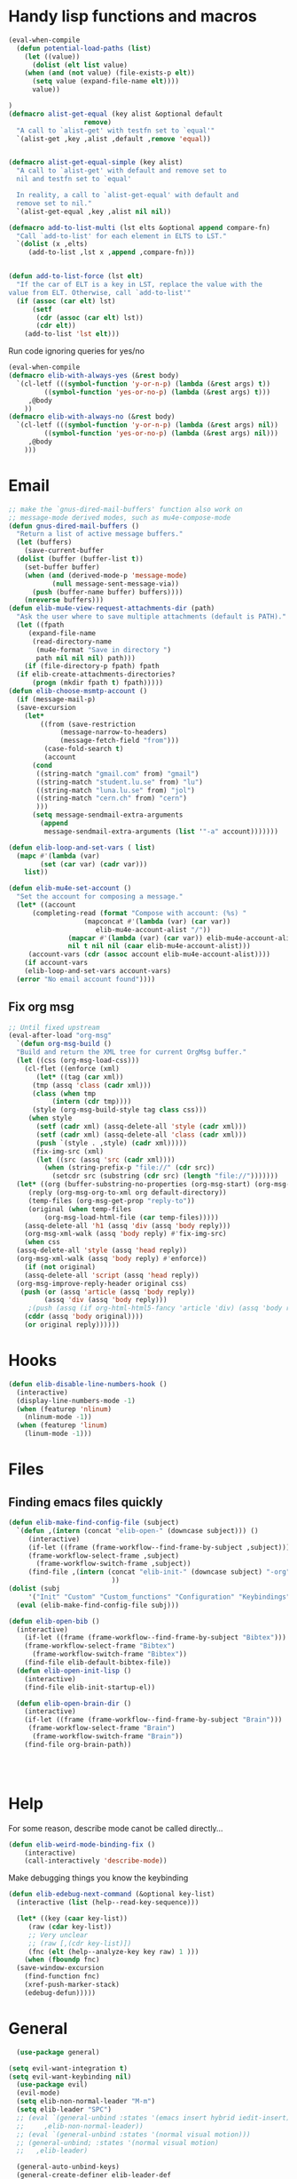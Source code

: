 #+AUTHOR: Einar Elén
#+EMAIL: einar.elen@gmail.com
#+OPTIONS: toc:3 html5-fancy:t org-html-preamble:nil
#+HTML_DOCTYPE_HTML5: t
#+PROPERTY: header-args :tangle yes :comments both 
#+STARTUP: noinlineimages
* Handy lisp functions and macros 
#+BEGIN_SRC emacs-lisp :tangle yes
(eval-when-compile
  (defun potential-load-paths (list)
    (let ((value))
      (dolist (elt list value)
	(when (and (not value) (file-exists-p elt))
	  (setq value (expand-file-name elt))))
      value))
  
)
(defmacro alist-get-equal (key alist &optional default
			       remove)
  "A call to `alist-get' with testfn set to `equal'"
  `(alist-get ,key ,alist ,default ,remove 'equal))


(defmacro alist-get-equal-simple (key alist)
  "A call to `alist-get' with default and remove set to
  nil and testfn set to `equal'

  In reality, a call to `alist-get-equal' with default and
  remove set to nil."
  `(alist-get-equal ,key ,alist nil nil))

(defmacro add-to-list-multi (lst elts &optional append compare-fn)
  "Call `add-to-list' for each element in ELTS to LST."
  `(dolist (x ,elts)
     (add-to-list ,lst x ,append ,compare-fn)))


(defun add-to-list-force (lst elt)
  "If the car of ELT is a key in LST, replace the value with the
value from ELT. Otherwise, call `add-to-list'"
  (if (assoc (car elt) lst)
      (setf
       (cdr (assoc (car elt) lst))
       (cdr elt))
    (add-to-list 'lst elt)))
#+END_SRC

#+RESULTS:
: add-to-list-force
 
Run code ignoring queries for yes/no
#+BEGIN_SRC emacs-lisp
(eval-when-compile 
(defmacro elib-with-always-yes (&rest body)
  `(cl-letf (((symbol-function 'y-or-n-p) (lambda (&rest args) t))
	     ((symbol-function 'yes-or-no-p) (lambda (&rest args) t)))
     ,@body
    ))
(defmacro elib-with-always-no (&rest body)
  `(cl-letf (((symbol-function 'y-or-n-p) (lambda (&rest args) nil))
	     ((symbol-function 'yes-or-no-p) (lambda (&rest args) nil)))
     ,@body
    )))
#+END_SRC
* Email 
#+BEGIN_SRC emacs-lisp
  ;; make the `gnus-dired-mail-buffers' function also work on
  ;; message-mode derived modes, such as mu4e-compose-mode
  (defun gnus-dired-mail-buffers ()
    "Return a list of active message buffers."
    (let (buffers)
      (save-current-buffer
	(dolist (buffer (buffer-list t))
	  (set-buffer buffer)
	  (when (and (derived-mode-p 'message-mode)
		     (null message-sent-message-via))
	    (push (buffer-name buffer) buffers))))
      (nreverse buffers)))
  (defun elib-mu4e-view-request-attachments-dir (path)
    "Ask the user where to save multiple attachments (default is PATH)."
    (let ((fpath 
	   (expand-file-name
	    (read-directory-name
	     (mu4e-format "Save in directory ")
	     path nil nil nil) path)))
      (if (file-directory-p fpath) fpath
	(if elib-create-attachments-directories?
	    (progn (mkdir fpath t) fpath)))))
  (defun elib-choose-msmtp-account ()
    (if (message-mail-p)
	(save-excursion
	  (let*
	      ((from (save-restriction
		       (message-narrow-to-headers)
		       (message-fetch-field "from")))
	       (case-fold-search t)
	       (account
		(cond
		 ((string-match "gmail.com" from) "gmail")
		 ((string-match "student.lu.se" from) "lu")
		 ((string-match "luna.lu.se" from) "jol")
		 ((string-match "cern.ch" from) "cern")
		 )))
	    (setq message-sendmail-extra-arguments 
		  (append 
		   message-sendmail-extra-arguments (list '"-a" account)))))))

  (defun elib-loop-and-set-vars ( list)
    (mapc #'(lambda (var)
	      (set (car var) (cadr var)))
	  list))

  (defun elib-mu4e-set-account ()
    "Set the account for composing a message."
    (let* ((account
	    (completing-read (format "Compose with account: (%s) "
				     (mapconcat #'(lambda (var) (car var))
						elib-mu4e-account-alist "/"))
			     (mapcar #'(lambda (var) (car var)) elib-mu4e-account-alist)
			     nil t nil nil (caar elib-mu4e-account-alist)))
	   (account-vars (cdr (assoc account elib-mu4e-account-alist))))
      (if account-vars
	  (elib-loop-and-set-vars account-vars)
	(error "No email account found"))))
#+END_SRC
** Fix org msg
#+BEGIN_SRC emacs-lisp
  ;; Until fixed upstream
  (eval-after-load "org-msg"
    `(defun org-msg-build ()
    "Build and return the XML tree for current OrgMsg buffer."
    (let ((css (org-msg-load-css)))
      (cl-flet ((enforce (xml)
	     (let* ((tag (car xml))
		(tmp (assq 'class (cadr xml)))
		(class (when tmp
		     (intern (cdr tmp))))
		(style (org-msg-build-style tag class css)))
	   (when style
	     (setf (cadr xml) (assq-delete-all 'style (cadr xml)))
	     (setf (cadr xml) (assq-delete-all 'class (cadr xml)))
	     (push `(style . ,style) (cadr xml)))))
	    (fix-img-src (xml)
		 (let ((src (assq 'src (cadr xml))))
		   (when (string-prefix-p "file://" (cdr src))
		     (setcdr src (substring (cdr src) (length "file://")))))))
	(let* ((org (buffer-substring-no-properties (org-msg-start) (org-msg-end)))
	   (reply (org-msg-org-to-xml org default-directory))
	   (temp-files (org-msg-get-prop "reply-to"))
	   (original (when temp-files
	       (org-msg-load-html-file (car temp-files)))))
      (assq-delete-all 'h1 (assq 'div (assq 'body reply)))
      (org-msg-xml-walk (assq 'body reply) #'fix-img-src)
      (when css
	(assq-delete-all 'style (assq 'head reply))
	(org-msg-xml-walk (assq 'body reply) #'enforce))
      (if (not original)
	  (assq-delete-all 'script (assq 'head reply))
	(org-msg-improve-reply-header original css)
	 (push (or (assq 'article (assq 'body reply))
	       (assq 'div (assq 'body reply)))
	   ;(push (assq (if org-html-html5-fancy 'article 'div) (assq 'body reply))
	  (cddr (assq 'body original))))
      (or original reply))))))
#+END_SRC

* Hooks
#+BEGIN_SRC emacs-lisp 
(defun elib-disable-line-numbers-hook ()
  (interactive)
  (display-line-numbers-mode -1)
  (when (featurep 'nlinum)
    (nlinum-mode -1))
  (when (featurep 'linum)
    (linum-mode -1)))
#+END_SRC

#+RESULTS:
: elib-disable-line-numbers-hook

* Files
** Finding emacs files quickly 
#+BEGIN_SRC emacs-lisp
(defun elib-make-find-config-file (subject)
  `(defun ,(intern (concat "elib-open-" (downcase subject))) ()
     (interactive)
     (if-let ((frame (frame-workflow--find-frame-by-subject ,subject)))
	 (frame-workflow-select-frame ,subject)
       (frame-workflow-switch-frame ,subject))
     (find-file ,(intern (concat "elib-init-" (downcase subject) "-org")))
					      ))
(dolist (subj
	 '("Init" "Custom" "Custom_functions" "Configuration" "Keybindings" "Load-External"))
  (eval (elib-make-find-config-file subj)))

(defun elib-open-bib ()  
  (interactive)
    (if-let ((frame (frame-workflow--find-frame-by-subject "Bibtex")))
	(frame-workflow-select-frame "Bibtex")
      (frame-workflow-switch-frame "Bibtex"))
    (find-file elib-default-bibtex-file))
  (defun elib-open-init-lisp ()
    (interactive)
    (find-file elib-init-startup-el))

  (defun elib-open-brain-dir ()
    (interactive)
    (if-let ((frame (frame-workflow--find-frame-by-subject "Brain")))
	 (frame-workflow-select-frame "Brain")
      (frame-workflow-switch-frame "Brain"))
    (find-file org-brain-path))




#+END_SRC

#+RESULTS:
: elib-open-brain-dir

* Help
For some reason, describe mode canot be called directly...
#+BEGIN_SRC emacs-lisp
(defun elib-weird-mode-binding-fix () 
    (interactive)
    (call-interactively 'describe-mode))
#+END_SRC
#+RESULTS:
: elib-weird-mode-binding-fix

Make debugging things you know the keybinding
#+BEGIN_SRC emacs-lisp
  (defun elib-edebug-next-command (&optional key-list)
    (interactive (list (help--read-key-sequence)))

    (let* ((key (caar key-list))
	   (raw (cdar key-list))
	   ;; Very unclear
	   ;; (raw [,(cdr key-list)])
	   (fnc (elt (help--analyze-key key raw) 1 )))
      (when (fboundp fnc)
	(save-window-excursion
	  (find-function fnc)
	  (xref-push-marker-stack)
	  (edebug-defun)))))
#+END_SRC

#+RESULTS:
: elib-edebug-next-command

* General 
#+BEGIN_SRC emacs-lisp 
  (use-package general)

(setq evil-want-integration t)
(setq evil-want-keybinding nil) 
  (use-package evil)
  (evil-mode)
  (setq elib-non-normal-leader "M-m")
  (setq elib-leader "SPC")
  ;; (eval `(general-unbind :states '(emacs insert hybrid iedit-insert)
  ;; 	 ,elib-non-normal-leader))
  ;; (eval `(general-unbind :states '(normal visual motion)))
  ;; (general-unbind; :states '(normal visual motion)
  ;;   ,elib-leader)
  
  (general-auto-unbind-keys)
  (general-create-definer elib-leader-def
    :prefix elib-leader
    :non-normal-prefix elib-non-normal-leader
    :states '(normal emacs hybrid insert iedit-insert visual motion))
  (defun elib-extend-leader (title name prefix &rest keymaps)
    (let* ((leader-str (concat "elib-leader-" name))
	   (non-normal-leader-str (concat "elib-non-normal-leader-" name))
	 
	   (definer-str (concat leader-str "-def"))
	   (non-normal-definer-str (concat non-normal-leader-str "-def"))
	   (normal-definer-str (concat "elib-normal-leader-" name "-def"))

	   (leader (intern leader-str))
	   (non-normal-leader (intern non-normal-leader-str))
	   (definer (intern definer-str))
	   (non-normal-definer (intern non-normal-definer-str))
	   (normal-definer (intern normal-definer-str)))
      (set leader (concat elib-leader " " prefix))
      (set non-normal-leader (concat elib-non-normal-leader " " prefix))
      (progn
	(eval `(general-create-definer ,definer ,@(when keymaps
						    `(:keymaps ',keymaps)) :prefix ,leader :non-normal-prefix
						    ,non-normal-leader :states '(normal emacs hybrid insert iedit-insert visual motion)))


	(eval `(general-create-definer ,non-normal-definer
		 ,@(when keymaps `(:keymaps ',keymaps)) :prefix ,leader
		 :non-normal-prefix ,non-normal-leader :states '(emacs
								 insert hybrid iedit-insert)))


	(eval `(general-create-definer ,normal-definer ,@(when keymaps
							   `(:keymaps ',keymaps))
		 :prefix ,leader :non-normal-prefix
		 ,non-normal-leader :states '(normal visual motion)))
	(eval `(elib-leader-def ,@(when keymaps
				    `(:keymaps ',keymaps)) ,prefix '(nil :wk ,title) )))))
#+END_SRC
* Org 
** Org brain 
#+BEGIN_SRC emacs-lisp 
(defun org-brain-insert-resource-icon (link)
       "Insert an icon, based on content of org-mode LINK."
       (insert (format "%s "
                       (cond ((string-prefix-p "http" link)
                              (cond ((string-match "wikipedia\\.org" link)
                                     (all-the-icons-faicon "wikipedia-w"))
                                    ((string-match "github\\.com" link)
                                     (all-the-icons-octicon "mark-github"))
                                    ((string-match "vimeo\\.com" link)
                                     (all-the-icons-faicon "vimeo"))
                                    ((string-match "youtube\\.com" link)
                                     (all-the-icons-faicon "youtube"))
                                    (t
                                     (all-the-icons-faicon "globe"))))
                             ((string-prefix-p "brain:" link)
                              (all-the-icons-fileicon "brain"))
                             ((string-prefix-p "mu4e:" link)
                              (all-the-icons-faicon "envelope"))
                             (t
                              (all-the-icons-icon-for-file link))))))
#+END_SRC
** Org speed commands
 #+BEGIN_SRC emacs-lisp
  (defun elib-org-tree-to-indirect-buffer-and-move ()
     (interactive)
     (let ((window (call-interactively 'org-tree-to-indirect-buffer)))
       (pop-to-buffer org-last-indirect-buffer)))
 #+END_SRC

 #+RESULTS:
 : elib-org-tree-to-indirect-buffer-and-move
* PDF Tools and Org 
#+BEGIN_SRC emacs-lisp

      (defun elib-org-to-pdf-and-open (&optional subtreep)
    (interactive)
    (let ((log-buf (get-buffer-create elib-org-latex-output-name)))
      (let ((output-file (ignore-errors
                   (org-latex-export-to-pdf elib-do-async-org-export subtreep))))
        (if (eq 'error (org-latex--collect-warnings log-buf))
        (switch-to-buffer-other-window log-buf)
          (letf (((symbol-function 'yes-or-no-p) (lambda (&rest args) t) ))
        (org-open-file output-file t))))))
(defun elib-org-pdf-scroll (num)
  (let ((l (length (window-list))))
    (when (= l 2)
      (save-window-excursion
        (save-excursion
          (ignore-errors
            (other-window 1)
            (if (> num 0)
		(if (equal major-mode 'pdf-view-mode) 
		    (pdf-view-next-line-or-next-page 1)
		  (next-line))
	      (if (equal major-mode 'pdf-view-mode)
		  (pdf-view-previous-line-or-previous-page 1)
		(previous-line)))))))))
(defun elib-org-pdf-scroll-up ()
  (interactive)
  (elib-org-pdf-scroll -1))
(defun elib-org-pdf-scroll-down ()
  (interactive)
  (elib-org-pdf-scroll 1))
(defun elib-kill-line-org-sp (&optional arg)
  (interactive "P")
  (let* ((element (org-element-at-point))
         (element-type (org-element-type element))
         (orig (line-number-at-pos))
         (next))
    (if (and (bolp)
             (or (and (not (org-in-src-block-p t))
                      (eq 'src-block element-type))
		 (eq 'headline element-type)
		 (eq 'plain-list element-type)))
        (progn (save-excursion
		 (next-line)
		 (setq next (line-number-at-pos))
		 (previous-line)
		 (if (eq (1+ orig) next)
		     (org-cycle)))
               (org-kill-line arg))
      (sp-kill-hybrid-sexp arg))))
#+END_SRC

#+RESULTS:
: elib-kill-line-org-sp

* Frame purpose  and windows
** Action for frame projectile
 #+BEGIN_SRC emacs-lisp 
(defun elib-do-projectile-frame-and-helm (&optional dir)
      (interactive)
      (frame-workflow-switch-directory-frame dir)
      (helm-projectile))
 #+END_SRC

** Managing the splitter 
#+BEGIN_SRC emacs-lisp
(defun hydra-move-splitter-left (arg)
  "Move window splitter left."
  (interactive "p")
  (if (let ((windmove-wrap-around))
        (windmove-find-other-window 'right))
      (shrink-window-horizontally arg)
    (enlarge-window-horizontally arg)))

(defun hydra-move-splitter-right (arg)
  "Move window splitter right."
  (interactive "p")
  (if (let ((windmove-wrap-around))
        (windmove-find-other-window 'right))
      (enlarge-window-horizontally arg)
    (shrink-window-horizontally arg)))

(defun hydra-move-splitter-up (arg)
  "Move window splitter up."
  (interactive "p")
  (if (let ((windmove-wrap-around))
        (windmove-find-other-window 'up))
      (enlarge-window arg)
    (shrink-window arg)))

(defun hydra-move-splitter-down (arg)
  "Move window splitter down."
  (interactive "p")
  (if (let ((windmove-wrap-around))
        (windmove-find-other-window 'up))
      (shrink-window arg)
    (enlarge-window arg)))
#+END_SRC

#+RESULTS:
: hydra-move-splitter-down

** Switching windows 
#+BEGIN_SRC emacs-lisp
(defun elib-split-window-right ()
    (interactive)
    (split-window-right)
    (windmove-right))
  (defun elib-split-window-below ()
    (interactive)
    (split-window-below)
    (windmove-down))
#+END_SRC

#+RESULTS:
: elib-split-window-below

** Ace windows

#+BEGIN_SRC emacs-lisp
(defun elib-ace-swap-window ()
  (interactive)
  (ace-window 4))

(defun elib-ace-delete-window ()
  (interactive)
  (ace-window 16))
#+END_SRC
* Utility from other sites
From
https://stackoverflow.com/questions/14489848/emacs-name-of-current-local-keymap
from when I wanted to debug pdf-view. 
#+BEGIN_SRC emacs-lisp
(defun keymap-symbol (keymap)
  "Return the symbol to which KEYMAP is bound, or nil if no such symbol exists."
  (catch 'gotit
    (mapatoms (lambda (sym)
                (and (boundp sym)
                     (eq (symbol-value sym) keymap)
                     (not (eq sym 'keymap))
                     (throw 'gotit sym))))))
(defun elib-current-keymap ()
  (interactive)
  (message (symbol-name (keymap-symbol (current-local-map)))))
#+END_SRC
** Backups 
From [[http://pragmaticemacs.com/emacs/auto-save-and-backup-every-save/][Pragmatic Emacs]], used in [[file:configuration.org::*Backups][Backups]].

#+BEGIN_SRC emacs-lisp

(defun elib-backup-every-save ()
  "Backup files every time they are saved.

Files are backed up to `elib-backup-location' in subdirectories \"per-session\" once per Emacs session, and \"per-save\" every time a file is saved.

Files whose names match the REGEXP in `elib-backup-exclude-regexp' are copied to `elib-backup-trash-dir' instead of the normal backup directory.

Files larger than `elib-backup-file-size-limit' are not backed up."

  ;; Make a special "per session" backup at the first save of each
  ;; emacs session.
  (when (not buffer-backed-up)
    ;;
    ;; Override the default parameters for per-session backups.
    ;;
    (let ((backup-directory-alist
           `(("." . ,(expand-file-name "per-session" elib-backup-location))))
          (kept-new-versions 3))
      ;;
      ;; add trash dir if needed
      ;;
      (if elib-backup-exclude-regexp
          (add-to-list
           'backup-directory-alist
           `(,elib-backup-exclude-regexp . ,elib-backup-trash-dir)))
      ;;
      ;; is file too large?
      ;;
      (if (<= (buffer-size) elib-backup-file-size-limit)
          (progn
            (message "Made per session backup of %s" (buffer-name))
            (backup-buffer))
        (message "WARNING: File %s too large to backup - increase value of elib-backup-file-size-limit" (buffer-name)))))
  ;;
  ;; Make a "per save" backup on each save.  The first save results in
  ;; both a per-session and a per-save backup, to keep the numbering
  ;; of per-save backups consistent.
  ;;
  (let ((buffer-backed-up nil))
    ;;
    ;; is file too large?
    ;;
    (if (<= (buffer-size) elib-backup-file-size-limit)
        (progn
          (message "Made per save backup of %s" (buffer-name))
          (backup-buffer))
      (message "WARNING: File %s too large to backup - increase value of elib-backup-file-size-limit" (buffer-name)))))
#+END_SRC

 
** Spacemacs
*** Diminish 
#+BEGIN_SRC emacs-lisp
(defmacro spacemacs|hide-lighter (mode)
  "Diminish MODE name in mode line to LIGHTER."
  `(eval-after-load 'diminish '(diminish ',mode)))
#+END_SRC

*** Files
#+BEGIN_SRC emacs-lisp
(defun spacemacs/show-and-copy-buffer-filename ()
    "Show and copy the full path to the current file in the minibuffer."
    (interactive)
    ;; list-buffers-directory is the variable set in dired buffers
    (let ((file-name (or (buffer-file-name) list-buffers-directory)))
      (if file-name
      (message (kill-new file-name))
    (error "Buffer not visiting a file"))))

(defun spacemacs/rename-current-buffer-file ()
    "Renames current buffer and file it is visiting."
    (interactive)
    (let* ((name (buffer-name))
       (filename (buffer-file-name)))
      (if (not (and filename (file-exists-p filename)))
      (error "Buffer '%s' is not visiting a file!" name)
    (let* ((dir (file-name-directory filename))
           (new-name (read-file-name "New name: " dir)))
      (cond ((get-buffer new-name)
         (error "A buffer named '%s' already exists!" new-name))
        (t
         (let ((dir (file-name-directory new-name)))
           (when (and (not (file-exists-p
                    dir))
                  (yes-or-no-p (format "Create directory'%s'?" dir)))
             (make-directory dir t)))
         (rename-file filename new-name 1)
         (rename-buffer new-name)
         (set-visited-file-name new-name)
         (set-buffer-modified-p nil)
         (when (fboundp 'recentf-add-file)
           (recentf-add-file new-name)
           (recentf-remove-if-non-kept filename))
         (when (and (package-installed-p 'projectile)
                (projectile-project-p))
           (call-interactively #'projectile-invalidate-cache))
         (message "File '%s' successfully renamed to '%s'"
              name (file-name-nondirectory new-name))))))))
(defun spacemacs/delete-current-buffer-file ()
    "Removes file connected to current buffer and kills buffer."
    (interactive)
    (let ((filename (buffer-file-name))
      (buffer (current-buffer))
      (name (buffer-name)))
      (if (not (and filename (file-exists-p filename)))
      (ido-kill-buffer)
    (when (yes-or-no-p "Are you sure you want to delete this file? ")
      (delete-file filename t)
      (kill-buffer buffer)
      (when (and  (projectile-project-p))
        (call-interactively #'projectile-invalidate-cache))
      (message "File '%s' successfully removed" filename)))))
  (defun spacemacs/sudo-edit (&optional arg)
    (interactive "P")
    (let ((fname (if (or arg (not buffer-file-name))
             (read-file-name "File: ")
           buffer-file-name)))
      (find-file
       (cond ((string-match-p "^/ssh:" fname)
          (with-temp-buffer
        (insert fname)
        (search-backward ":")
        (let ((last-match-end nil)
              (last-ssh-hostname nil))
          (while (string-match "@\\\([^:|]+\\\)" fname last-match-end)
            (setq last-ssh-hostname (or (match-string 1 fname)
                        last-ssh-hostname))
            (setq last-match-end (match-end 0)))
          (insert (format "|sudo:%s" (or last-ssh-hostname "localhost"))))
        (buffer-string)))
         (t (concat "/sudo:root@localhost:" fname))))))
(defun spacemacs/alternate-window ()
  "Switch back and forth between current and last window in the
current frame."
  (interactive)
  (let (;; switch to first window previously shown in this frame
        (prev-window (get-mru-window nil t t)))
    ;; Check window was not found successfully
    (unless prev-window (user-error "Last window not found."))
    (select-window prev-window)))  
 #+END_SRC
#+END_SRC
*** Searching
 #+BEGIN_SRC emacs-lisp
(defun spacemacs//helm-do-search-find-tool (base tools default-inputp)
    "Create a cond form given a TOOLS string list and evaluate it."
    (eval
     `(cond
       ,@(mapcar
      (lambda (x)
        `((executable-find ,x)
          ',(let ((func
               (intern
            (format (if default-inputp
                    "spacemacs/%s-%s-region-or-symbol"
                  "spacemacs/%s-%s")
                base x))))
          (if (fboundp func)
              func
            (intern (format "%s-%s"  base x))))))
      tools)
       (t 'helm-do-grep))))
  (defun spacemacs//helm-do-ag-region-or-symbol (func &optional dir)
    "Search with `ag' with a default input."
    (require 'helm-ag)
    (cl-letf* (((symbol-value 'helm-ag-insert-at-point) 'symbol)
           ;; make thing-at-point choosing the active region first
           ((symbol-function 'this-fn) (symbol-function 'thing-at-point))
           ((symbol-function 'thing-at-point)
        (lambda (thing)
          (let ((res (if (region-active-p)
                 (buffer-substring-no-properties
                  (region-beginning) (region-end))
                   (this-fn thing))))
            (when res (rxt-quote-pcre res))))))
      (funcall func dir)))
  (defun spacemacs/helm-file-do-ag-region-or-symbol ()
    "Search in current file with `ag' using a default input."
    (interactive)
    (spacemacs//helm-do-ag-region-or-symbol 'spacemacs/helm-file-do-ag))

  (defun spacemacs/helm-file-smart-do-search (&optional default-inputp)
    "Search in current file using `dotspacemacs-search-tools'.
   Search for a search tool in the order provided by `dotspacemacs-search-tools'
  If DEFAULT-INPUTP is non nil then the current region or symbol at point
   are used as default input."
    (interactive)
    (call-interactively
     (spacemacs//helm-do-search-find-tool "helm-file-do"
                   dotspacemacs-search-tools
                   default-inputp)))

  (defun spacemacs/helm-file-smart-do-search-region-or-symbol ()
    "Search in current file using `dotspacemacs-search-tools' with
   default input.
   Search for a search tool in the order provided by `dotspacemacs-search-tools'."
    (interactive)
    (spacemacs/helm-file-smart-do-search t))
 #+END_SRC

 #+RESULTS:
 : spacemacs/helm-file-smart-do-search-region-or-symbol
* Indent buffers 
#+BEGIN_SRC emacs-lisp
(defun indent-buffer ()
  "Indent the currently visited buffer."
  (interactive)
  (indent-region (point-min) (point-max)))
(defun indent-region-or-buffer ()
  "Indent a region if selected, otherwise the whole buffer."
  (interactive)
  (unless (member major-mode prelude-indent-sensitive-modes)
    (save-excursion
      (if (region-active-p)
          (progn
            (indent-region (region-beginning) (region-end))
            (message "Indented selected region."))
        (progn
          (indent-buffer)
          (message "Indented buffer.")))
      (whitespace-cleanup))))
#+END_SRC
* Evaluate buffer
#+BEGIN_SRC emacs-lisp 
(defun elib-eval-region-or-buffer (beg end )
      (interactive (list (mark) (point)))
      (if (region-active-p)
      (eval-region beg end)
    (eval-buffer)))
#+END_SRC
#+RESULTS:
: indent-region-or-buffer
* Yasnippet 
#+BEGIN_SRC emacs-lisp 
(defun elib-org-latex-yas ()
  (yas-activate-extra-mode  'latex-mode))
#+END_SRC
* Checkers 
#+BEGIN_SRC emacs-lisp 
(defun elib-disable-flycheck-if-in-org-src-emacs-lisp ()
  (when (equal major-mode 'emacs-lisp-mode) 
      (flycheck-mode -1)))
#+END_SRC
